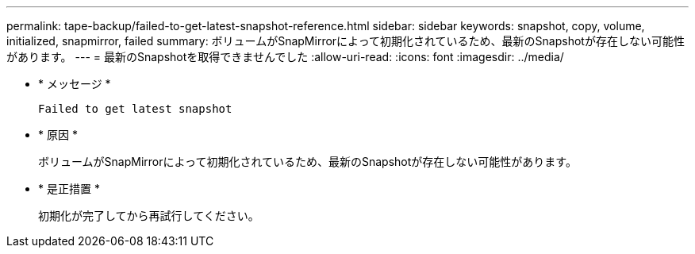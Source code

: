 ---
permalink: tape-backup/failed-to-get-latest-snapshot-reference.html 
sidebar: sidebar 
keywords: snapshot, copy, volume, initialized, snapmirror, failed 
summary: ボリュームがSnapMirrorによって初期化されているため、最新のSnapshotが存在しない可能性があります。 
---
= 最新のSnapshotを取得できませんでした
:allow-uri-read: 
:icons: font
:imagesdir: ../media/


[role="lead"]
* * メッセージ *
+
`Failed to get latest snapshot`

* * 原因 *
+
ボリュームがSnapMirrorによって初期化されているため、最新のSnapshotが存在しない可能性があります。

* * 是正措置 *
+
初期化が完了してから再試行してください。


